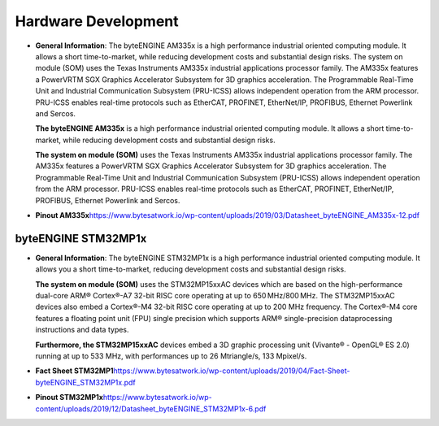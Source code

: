 ********************
Hardware Development
********************
-  **General Information**: The byteENGINE AM335x is a high performance
   industrial oriented computing module. It allows a short
   time-to-market, while reducing development costs and substantial
   design risks. The system on module (SOM) uses the Texas Instruments
   AM335x industrial applications processor family. The AM335x features
   a PowerVRTM SGX Graphics Accelerator Subsystem for 3D graphics
   acceleration. The Programmable Real-Time Unit and Industrial
   Communication Subsystem (PRU-ICSS) allows independent operation from
   the ARM processor. PRU-ICSS enables real-time protocols such as
   EtherCAT, PROFINET, EtherNet/IP, PROFIBUS, Ethernet Powerlink and
   Sercos.

   **The byteENGINE AM335x** is a high performance industrial oriented
   computing module. It allows a short time-to-market, while reducing
   development costs and substantial design risks.

   **The system on module (SOM)** uses the Texas Instruments AM335x
   industrial applications processor family. The AM335x features a
   PowerVRTM SGX Graphics Accelerator Subsystem for 3D graphics
   acceleration. The Programmable Real-Time Unit and Industrial
   Communication Subsystem (PRU-ICSS) allows independent operation from
   the ARM processor. PRU-ICSS enables real-time protocols such as
   EtherCAT, PROFINET, EtherNet/IP, PROFIBUS, Ethernet Powerlink and
   Sercos.

-  **Pinout AM335x**\ 
   `https://www.bytesatwork.io/wp-content/uploads/2019/03/Datasheet_byteENGINE_AM335x-12.pdf`_

byteENGINE STM32MP1x
~~~~~~~~~~~~~~~~~~~~

-  **General Information**: The byteENGINE STM32MP1x is a high
   performance industrial oriented computing module. It allows you a
   short time-to-market, reducing development costs and substantial
   design risks.

   **The system on module (SOM)** uses the STM32MP15xxAC devices which
   are based on the high-performance dual-core ARM® Cortex®-A7 32-bit
   RISC core operating at up to 650 MHz/800 MHz. The STM32MP15xxAC
   devices also embed a Cortex®-M4 32-bit RISC core operating at up to
   200 MHz frequency. The Cortex®-M4 core features a floating point unit
   (FPU) single precision which supports ARM® single-precision
   dataprocessing instructions and data types.

   **Furthermore, the STM32MP15xxAC** devices embed a 3D graphic
   processing unit (Vivante® - OpenGL® ES 2.0) running at up to 533 MHz,
   with performances up to 26 Mtriangle/s, 133 Mpixel/s.

-  **Fact Sheet
   STM32MP1**\ \ `https://www.bytesatwork.io/wp-content/uploads/2019/04/Fact-Sheet-byteENGINE_STM32MP1x.pdf`_

-  **Pinout
   STM32MP1x**\ \ `https://www.bytesatwork.io/wp-content/uploads/2019/12/Datasheet_byteENGINE_STM32MP1x-6.pdf`_

.. _`https://www.bytesatwork.io/wp-content/uploads/2019/03/Datasheet_byteENGINE_AM335x-12.pdf`: https://www.bytesatwork.io/wp-content/uploads/2019/03/Datasheet_byteENGINE_AM335x-12.pdf
.. _`https://www.bytesatwork.io/wp-content/uploads/2019/04/Fact-Sheet-byteENGINE_STM32MP1x.pdf`: https://www.bytesatwork.io/wp-content/uploads/2019/04/Fact-Sheet-byteENGINE_STM32MP1x.pdf
.. _`https://www.bytesatwork.io/wp-content/uploads/2019/12/Datasheet_byteENGINE_STM32MP1x-6.pdf`: https://www.bytesatwork.io/wp-content/uploads/2019/12/Datasheet_byteENGINE_STM32MP1x-6.pdf

